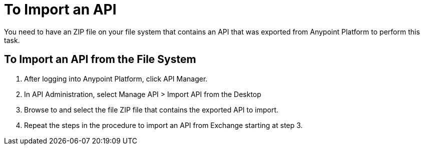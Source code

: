 = To Import an API

You need to have an ZIP file on your file system that contains an API that was exported from Anypoint Platform to perform this task.

== To Import an API from the File System

. After logging into Anypoint Platform, click API Manager.
. In API Administration, select Manage API > Import API from the Desktop
. Browse to and select the file ZIP file that contains the exported API to import.
. Repeat the steps in the procedure to import an API from Exchange starting at step 3.
